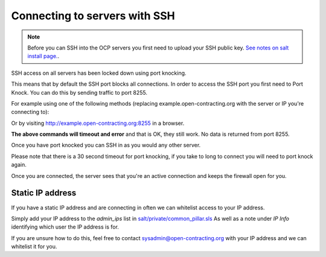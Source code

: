 Connecting to servers with SSH
==============================

.. note::
    Before you can SSH into the OCP servers you first need to upload your SSH public key.
    `See notes on salt install page. <https://ocdsdeploy.readthedocs.io/en/latest/develop/get_started.html?highlight=ssh#add-public-key-to-remote-servers>`_. 


SSH access on all servers has been locked down using port knocking. 

This means that by default the SSH port blocks all connections.
In order to access the SSH port you first need to Port Knock.
You can do this by sending traffic to port 8255. 

For example using one of the following methods (replacing example.open-contracting.org with the server or IP you're connecting to):

.. code-block:: bash
    curl --silent --connect-timeout 1 example.open-contracting.org:8255

    ssh root@example.open-contracting.org -p 8255

Or by visiting http://example.open-contracting.org:8255 in a browser.

**The above commands will timeout and error** and that is OK, they still work.
No data is returned from port 8255. 

Once you have port knocked you can SSH in as you would any other server.

Please note that there is a 30 second timeout for port knocking, if you take to long to connect you will need to port knock again. 

Once you are connected, the server sees that you're an active connection and keeps the firewall open for you. 


Static IP address
~~~~~~~~~~~~~~~~~

If you have a static IP address and are connecting in often we can whitelist access to your IP address.

Simply add your IP address to the `admin_ips` list in `salt/private/common_pillar.sls <https://github.com/open-contracting/deploy-pillar-private/blob/master/common_pillar.sls>`_
As well as a note under `IP Info` identifying which user the IP address is for. 

If you are unsure how to do this, feel free to contact sysadmin@open-contracting.org with your IP address and we can whitelist it for you.

